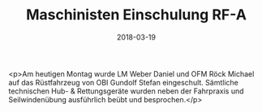#+TITLE: Maschinisten Einschulung RF-A
#+DATE: 2018-03-19
#+FACEBOOK_URL: https://facebook.com/ffwenns/posts/1947694705305645

<p>Am heutigen Montag wurde LM Weber Daniel und OFM Röck Michael auf das Rüstfahrzeug von OBI Gundolf Stefan eingeschult. Sämtliche technischen Hub- & Rettungsgeräte wurden neben der Fahrpraxis und Seilwindenübung ausführlich beübt und besprochen.</p>
